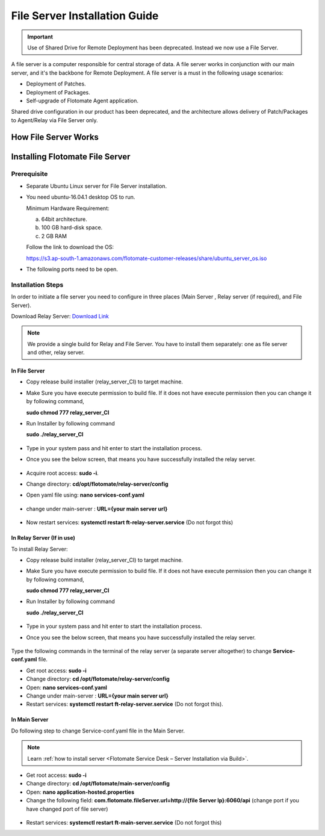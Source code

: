 .. _share-drive:

.. _Share Drive Configuration:

******************************
File Server Installation Guide
******************************

.. important:: Use of Shared Drive for Remote Deployment has been deprecated. Instead we now use a File Server.

A file server is a computer responsible for central storage of data. A file server works in conjunction with our main server, 
and it's the backbone for Remote Deployment. A file server is a must in the following usage scenarios:

- Deployment of Patches.
- Deployment of Packages.
- Self-upgrade of Flotomate Agent application.

Shared drive configuration in our product has been deprecated, and the architecture allows 
delivery of Patch/Packages to Agent/Relay via File Server only.

How File Server Works
=====================

.. _FSC-1:

.. figure:: https://s3-ap-southeast-1.amazonaws.com/flotomate-resources/installation-guide/file-server-configuration/FSI-1.png
    :align: center
    :alt: figure 1

Installing Flotomate File Server
================================

Prerequisite
------------

- Separate Ubuntu Linux server for File Server installation.
- You need ubuntu-16.04.1 desktop OS to run. 

  Minimum Hardware Requirement:

  a. 64bit architecture.

  b. 100 GB hard-disk space.

  c. 2 GB RAM

  Follow the link to download the OS:

  https://s3.ap-south-1.amazonaws.com/flotomate-customer-releases/share/ubuntu_server_os.iso

- The following ports need to be open.

.. _FSC-1.1:

.. figure:: https://s3-ap-southeast-1.amazonaws.com/flotomate-resources/installation-guide/file-server-configuration/FSI-1.1.png
    :align: center
    :alt: figure 1.1  

Installation Steps
------------------

In order to initiate a file server you need to configure in three places (Main Server , Relay server (if required), and File Server).

Download Relay Server: `Download Link <https://s3.ap-south-1.amazonaws.com/flotomate-customer-releases/latest/relay+server/linux/relay_server_CI>`_

.. note:: We provide a single build for Relay and File Server. You have to install them separately: one as file server and other, 
          relay server.

In File Server
^^^^^^^^^^^^^^

- Copy release build installer (relay_server_CI) to target machine.

- Make Sure you have execute permission to build file. If it does not
  have execute permission then you can change it by following command,

  **sudo chmod 777 relay_server_CI**

- Run Installer by following command

  **sudo ./relay_server_CI**

  .. _rsib-1:

  .. figure:: https://s3-ap-southeast-1.amazonaws.com/flotomate-resources/installation-guide/relay-server-installation/RSIB-1.png
        :align: center
        :alt: figure 1

- Type in your system pass and hit enter to start the installation process.

- Once you see the below screen, that means you have successfully installed the relay server.

  .. _rsib-2:
  
  .. figure:: https://s3-ap-southeast-1.amazonaws.com/flotomate-resources/installation-guide/relay-server-installation/RSIB-2.png
         :align: center
         :alt: figure 2

- Acquire root access: **sudo -i**.

- Change directory: **cd/opt/flotomate/relay-server/config**

- Open yaml file using: **nano services-conf.yaml**

.. _FSC-2:

.. figure:: https://s3-ap-southeast-1.amazonaws.com/flotomate-resources/installation-guide/file-server-configuration/FSI-2.png
    :align: center
    :alt: figure 2

- change under main-server : **URL={your main server url}**

.. _FSC-3:

.. figure:: https://s3-ap-southeast-1.amazonaws.com/flotomate-resources/installation-guide/file-server-configuration/FSI-3.png
    :align: center
    :alt: figure 3

- Now restart services: **systemctl restart ft-relay-server.service** (Do not forgot this)

In Relay Server (If in use)
^^^^^^^^^^^^^^^^^^^^^^^^^^^

To install Relay Server:

- Copy release build installer (relay_server_CI) to target machine.

- Make Sure you have execute permission to build file. If it does not
  have execute permission then you can change it by following command,

  **sudo chmod 777 relay_server_CI**

- Run Installer by following command

  **sudo ./relay_server_CI**

  .. _rsib-1:

  .. figure:: https://s3-ap-southeast-1.amazonaws.com/flotomate-resources/installation-guide/relay-server-installation/RSIB-1.png
        :align: center
        :alt: figure 1

- Type in your system pass and hit enter to start the installation process.

- Once you see the below screen, that means you have successfully installed the relay server.

  .. _rsib-2:
  
  .. figure:: https://s3-ap-southeast-1.amazonaws.com/flotomate-resources/installation-guide/relay-server-installation/RSIB-2.png
         :align: center
         :alt: figure 2

Type the following commands in the terminal of the relay server (a separate server altogether) to change **Service-conf.yaml** file.

- Get root access: **sudo -i**

- Change directory: **cd /opt/flotomate/relay-server/config**

- Open: **nano services-conf.yaml**

- Change under main-server : **URL={your main server url}**

- Restart services: **systemctl restart ft-relay-server.service** (Do not forgot this).

In Main Server
^^^^^^^^^^^^^^

Do following step to change  Service-conf.yaml file in the Main Server.

.. note:: Learn :ref:`how to install server <Flotomate Service Desk – Server Installation via Build>`.

- Get root access: **sudo -i**

- Change directory: **cd /opt/flotomate/main-server/config**

- Open: **nano application-hosted.properties**

- Change the following field: **com.flotomate.fileServer.url=http://{file Server Ip}:6060/api** (change port if you have changed port of file server)

.. _FSC-4:

.. figure:: https://s3-ap-southeast-1.amazonaws.com/flotomate-resources/installation-guide/file-server-configuration/FSI-4.png
    :align: center
    :alt: figure 4
  
- Restart services: **systemctl restart ft-main-server.service** (Do not forgot this)